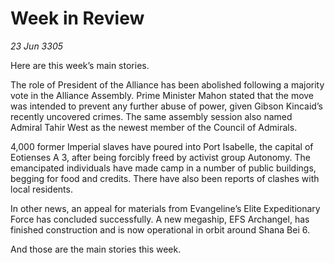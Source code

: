 * Week in Review

/23 Jun 3305/

Here are this week’s main stories. 

The role of President of the Alliance has been abolished following a majority vote in the Alliance Assembly. Prime Minister Mahon stated that the move was intended to prevent any further abuse of power, given Gibson Kincaid’s recently uncovered crimes. The same assembly session also named Admiral Tahir West as the newest member of the Council of Admirals. 

4,000 former Imperial slaves have poured into Port Isabelle, the capital of Eotienses A 3, after being forcibly freed by activist group Autonomy. The emancipated individuals have made camp in a number of public buildings, begging for food and credits. There have also been reports of clashes with local residents. 

In other news, an appeal for materials from Evangeline’s Elite Expeditionary Force has concluded successfully. A new megaship, EFS Archangel, has finished construction and is now operational in orbit around Shana Bei 6. 

And those are the main stories this week.
